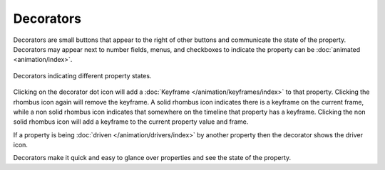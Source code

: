 
**********
Decorators
**********

Decorators are small buttons that appear to the right of other buttons
and communicate the state of the property.
Decorators may appear next to number fields, menus,
and checkboxes to indicate the property can be :doc:`animated <animation/index>`.

.. figure:: /images/interface_controls_buttons_decorators.png
   :align: center

   Decorators indicating different property states.

Clicking on the decorator dot icon will add a :doc:`Keyframe </animation/keyframes/index>` to that property.
Clicking the rhombus icon again will remove the keyframe.
A solid rhombus icon indicates there is a keyframe on the current frame,
while a non solid rhombus icon indicates that somewhere on the timeline that property has a keyframe.
Clicking the non solid rhombus icon will add a keyframe to the current property value and frame.

If a property is being :doc:`driven </animation/drivers/index>`
by another property then the decorator shows the driver icon.

Decorators make it quick and easy to glance over properties and see the state of the property.

.. seealso::

   :ref:`State Colors <animation-state-colors>`

